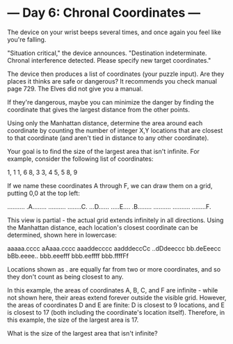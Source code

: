 * --- Day 6: Chronal Coordinates ---

   The device on your wrist beeps several times, and once again you feel like
   you're falling.

   "Situation critical," the device announces. "Destination indeterminate.
   Chronal interference detected. Please specify new target coordinates."

   The device then produces a list of coordinates (your puzzle input). Are
   they places it thinks are safe or dangerous? It recommends you check
   manual page 729. The Elves did not give you a manual.

   If they're dangerous, maybe you can minimize the danger by finding the
   coordinate that gives the largest distance from the other points.

   Using only the Manhattan distance, determine the area around each
   coordinate by counting the number of integer X,Y locations that are
   closest to that coordinate (and aren't tied in distance to any other
   coordinate).

   Your goal is to find the size of the largest area that isn't infinite. For
   example, consider the following list of coordinates:

 1, 1
 1, 6
 8, 3
 3, 4
 5, 5
 8, 9

   If we name these coordinates A through F, we can draw them on a grid,
   putting 0,0 at the top left:

 ..........
 .A........
 ..........
 ........C.
 ...D......
 .....E....
 .B........
 ..........
 ..........
 ........F.

   This view is partial - the actual grid extends infinitely in all
   directions. Using the Manhattan distance, each location's closest
   coordinate can be determined, shown here in lowercase:

 aaaaa.cccc
 aAaaa.cccc
 aaaddecccc
 aadddeccCc
 ..dDdeeccc
 bb.deEeecc
 bBb.eeee..
 bbb.eeefff
 bbb.eeffff
 bbb.ffffFf

   Locations shown as . are equally far from two or more coordinates, and so
   they don't count as being closest to any.

   In this example, the areas of coordinates A, B, C, and F are infinite -
   while not shown here, their areas extend forever outside the visible grid.
   However, the areas of coordinates D and E are finite: D is closest to 9
   locations, and E is closest to 17 (both including the coordinate's
   location itself). Therefore, in this example, the size of the largest area
   is 17.

   What is the size of the largest area that isn't infinite?

